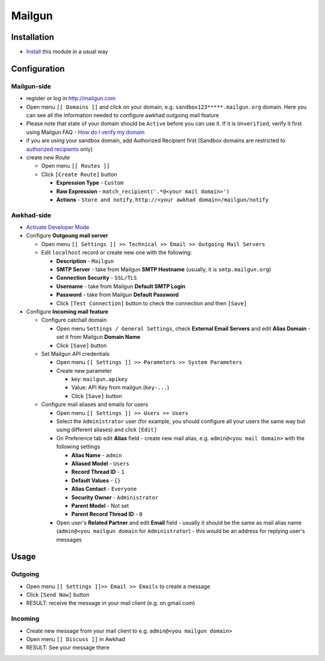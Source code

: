 =========
 Mailgun
=========

Installation
============

* `Install <https://awkhad-development.readthedocs.io/en/latest/awkhad/usage/install-module.html>`__ this module in a usual way

Configuration
=============

Mailgun-side
------------

* register or log in http://mailgun.com
* Open menu ``[[ Domains ]]`` and click on your domain, e.g. ``sandbox123*****.mailgun.org`` domain. Here you can see all the information needed to configure awkhad outgoing mail feature
* Please note that state of your domain should be ``Active`` before you can use it. If it is ``Unverified``, verify it first using Mailgun FAQ - `How do I verify my domain <https://help.mailgun.com/hc/en-us/articles/202052074-How-do-I-verify-my-domain->`__
* if you are using your sandbox domain, add Authorized Recipient first (Sandbox domains are restricted to `authorized recipients <https://help.mailgun.com/hc/en-us/articles/217531258>`__ only)
* create new Route

  * Open menu ``[[ Routes ]]``
  * Click ``[Create Route]`` button

    * **Expression Type** - ``Custom``
    * **Raw Expression** - ``match_recipient('.*@<your mail domain>')``
    * **Actions** - ``Store and notify``, ``http://<your awkhad domain>/mailgun/notify``

Awkhad-side
---------

* `Activate Developer Mode <https://awkhad-development.readthedocs.io/en/latest/awkhad/usage/debug-mode.html>`__
* Configure **Outgoung mail server**

  * Open menu ``[[ Settings ]] >> Technical >> Email >> Outgoing Mail Servers``
  * Edit ``localhost`` record or create new one with the following:

    * **Description** - ``Mailgun``
    * **SMTP Server** - take from Mailgun **SMTP Hostname** (usually, it is ``smtp.mailgun.org``)
    * **Connection Security** - ``SSL/TLS``
    * **Username** - take from Mailgun **Default SMTP Login**
    * **Password** - take from Mailgun **Default Password**
    * Click ``[Test Connection]`` button to check the connection and then ``[Save]``

* Configure **Incoming mail feature**

  * Configure catchall domain

    * Open menu ``Settings / General Settings``, check **External Email Servers** and edit **Alias Domain** - set it from Mailgun **Domain Name**
    * Click ``[Save]`` button

  * Set Mailgun API credentials

    * Open menu ``[[ Settings ]] >> Parameters >> System Parameters``
    * Create new parameter

      * key: ``mailgun.apikey``
      * Value: API Key from mailgun (``key-...``)
      * Click ``[Save]`` button

  * Configure mail aliases and emails for users

    * Open menu ``[[ Settings ]] >> Users >> Users``
    * Select the ``Administrator`` user (for example, you should configure all your users the same way but using different aliases) and click ``[Edit]``
    * On Preference tab edit **Alias** field - create new mail alias, e.g. ``admin@<you mail domain>`` with the following settings

      * **Alias Name** - ``admin``
      * **Aliased Model** - ``Users``
      * **Record Thread ID** - ``1``
      * **Default Values** - ``{}``
      * **Alias Contact** - ``Everyone``
      * **Security Owner** - ``Administrator``
      * **Parent Model** - Not set
      * **Parent Record Thread ID** - ``0``

    * Open user's **Related Partner** and edit **Email** field - usually it should be the same as mail alias name (``admin@<you mailgun domain`` for ``Administrator``) - this would be an address for replying user's messages

Usage
=====

Outgoing
--------

* Open menu ``[[ Settings ]]>> Email >> Emails`` to create a message
* Click ``[Send Now]`` button
* RESULT: receive the message in your mail client (e.g. on gmail.com)

Incoming
--------

* Create new message from your mail client to e.g. ``admin@<you mailgun domain>``
* Open menu ``[[ Discuss ]]`` in Awkhad
* RESULT: See your message there
